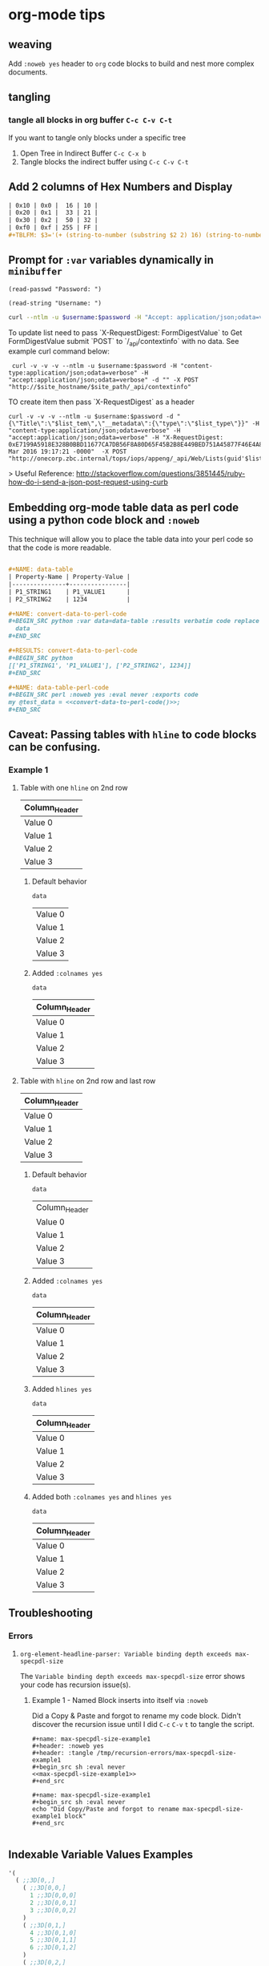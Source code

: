 * org-mode tips
** weaving
   Add =:noweb yes= header to =org= code blocks to build and nest more complex documents.
** tangling
*** tangle all blocks in org buffer =C-c C-v C-t=
   If you want to tangle only blocks under a specific tree
   1. Open Tree in Indirect Buffer =C-c C-x b=
   2. Tangle blocks the indirect buffer using =C-c C-v C-t=
** Add 2 columns of Hex Numbers and Display
#+BEGIN_SRC org
| 0x10 | 0x0 |  16 | 10 |
| 0x20 | 0x1 |  33 | 21 |
| 0x30 | 0x2 |  50 | 32 |
| 0xf0 | 0xf | 255 | FF |
#+TBLFM: $3='(+ (string-to-number (substring $2 2) 16) (string-to-number (substring $1 2) 16))::$4='(format "%X" (string-to-number $3))
#+END_SRC

** Prompt for =:var= variables dynamically in =minibuffer=
#+begin_src elisp
(read-passwd "Password: ")
#+end_src

#+RESULTS:
: myPassword

#+begin_src elisp
(read-string "Username: ")
#+end_src

#+RESULTS:
: myUsername

#+NAME: ex2-rest-sp-curl
#+HEADER: :wrap EXAMPLE
#+HEADER: :results replace output 
#+HEADER: :var password=(read-passwd "Password: ")
#+HEADER: :var username=(read-string "Username: ")
#+begin_src sh
curl --ntlm -u $username:$password -H "Accept: application/json;odata=verbose" "http://sharepoint.example.org/the/path/_api/web/Lists/getbytitle('MyTitle')/items?"
#+end_src

To update list need to pass `X-RequestDigest: FormDigestValue` to Get FormDigestValue submit `POST` to `/_api/contextinfo` with no data. See example curl command below:

:  curl -v -v -v --ntlm -u $username:$password -H "content-type:application/json;odata=verbose" -H "accept:application/json;odata=verbose" -d "" -X POST "http://$site_hostname/$site_path/_api/contextinfo"

TO create item then pass `X-RequestDigest` as a header

    #+BEGIN_SRC shell :results replace output  :var username=(read-string "Username: ") :var password=(read-passwd "Password: ") :var site_hostname="site.hostname" :var site_path="path/to/site" :var list_guid="ba393f35-6d80-4e8d-b297-3c7145c48874" :var list_item="Added by curl in code block 1"  :var list_type="SP.Data.TestListItem"
    curl -v -v -v --ntlm -u $username:$password -d "{\"Title\":\"$list_tem\",\"__metadata\":{\"type\":\"$list_type\"}}" -H "content-type:application/json;odata=verbose" -H "accept:application/json;odata=verbose" -H "X-RequestDigest: 0xE7199A5918E328B0BBD11677CA7DB56F8A80D65F45B2B8E449BED751A45877F46E4A8D30AC411C05B3C49F564218E37C347C0BFF98D9862FACCC1005EF368AA2,30 Mar 2016 19:17:21 -0000"  -X POST "http://onecorp.zbc.internal/tops/iops/appeng/_api/Web/Lists(guid'$list_guid')/Items"
    #+END_SRC

> Useful Reference: http://stackoverflow.com/questions/3851445/ruby-how-do-i-send-a-json-post-request-using-curb

** Embedding org-mode table data as perl code using a python code block and =:noweb=

This technique will allow you to place the table data into your perl code so that the code is more readable.


#+BEGIN_SRC org

  ,#+NAME: data-table
  | Property-Name | Property-Value |
  |---------------+----------------|
  | P1_STRING1    | P1_VALUE1      |
  | P2_STRING2    | 1234           |

  ,#+NAME: convert-data-to-perl-code
  ,#+BEGIN_SRC python :var data=data-table :results verbatim code replace :session :exports none 
    data
  ,#+END_SRC

  ,#+RESULTS: convert-data-to-perl-code
  ,#+BEGIN_SRC python
  [['P1_STRING1', 'P1_VALUE1'], ['P2_STRING2', 1234]]
  ,#+END_SRC

  ,#+NAME: data-table-perl-code
  ,#+BEGIN_SRC perl :noweb yes :eval never :exports code 
  my @test_data = <<convert-data-to-perl-code()>>;
  ,#+END_SRC
#+END_SRC

#+RESULTS: 
:RESULTS:


#+NAME: data-table
| Property-Name | Property-Value |
|---------------+----------------|
| P1_STRING1    | P1_VALUE1      |
| P2_STRING2    | 1234           |

#+NAME: data-table-perl-code
#+BEGIN_SRC perl
  my @test_data = [['P1_STRING1', 'P1_VALUE1'], ['P2_STRING2', 1234]];
#+END_SRC
:END:


** Caveat: Passing tables with =hline= to code blocks can be confusing.
*** Example 1
**** Table with one =hline= on 2nd row

#+NAME: ex1-table-one-hline
| Column_Header |
|---------------|
| Value 0       |
| Value 1       |
| Value 2       |
| Value 3       |

***** Default behavior

#+NAME: ex1-table-one-hline-default
#+begin_src elisp :var data=ex1-table-one-hline 
  data
#+end_src

#+RESULTS: ex1-table-one-hline-default
| Value 0 |
| Value 1 |
| Value 2 |
| Value 3 |

***** Added =:colnames yes=
#+NAME: ex1-table-one-hline-added-colnames-yes
#+begin_src elisp :var data=ex1-table-one-hline :colnames yes  
  data
#+end_src

#+RESULTS: ex1-table-one-hline-added-colnames-yes
| Column_Header |
|---------------|
| Value 0       |
| Value 1       |
| Value 2       |
| Value 3       |

**** Table with =hline= on 2nd row and last row

#+NAME: ex1-table-two-hline
| Column_Header |
|---------------|
| Value 0       |
| Value 1       |
| Value 2       |
| Value 3       |
|---------------|

***** Default behavior

#+NAME: ex1-table-two-hline-default
#+begin_src elisp :var data=ex1-table-two-hline 
  data
#+end_src

#+RESULTS: ex1-table-two-hline-default
| Column_Header |
| Value 0       |
| Value 1       |
| Value 2       |
| Value 3       |

***** Added =:colnames yes=

#+NAME: ex1-table-two-hline-added-colnames-yes
#+begin_src elisp :var data=ex1-table-two-hline :colnames yes 
  data
#+end_src

#+RESULTS: ex1-table-two-hline-added-colnames-yes
| Column_Header |
|---------------|
| Value 0       |
| Value 1       |
| Value 2       |
| Value 3       |

***** Added =hlines yes=

#+NAME: ex1-table-two-hline-added-hlines-yes
#+begin_src elisp :var data=ex1-table-two-hline :hlines yes  
  data
#+end_src

#+RESULTS: ex1-table-two-hline-added-hlines-yes
| Column_Header |
|---------------|
| Value 0       |
| Value 1       |
| Value 2       |
| Value 3       |
|---------------|

***** Added both =:colnames yes= and =hlines yes=

#+NAME: ex1-table-two-hline-added-both-colnames-hlines-yes
#+begin_src elisp :var data=ex1-table-two-hline :colnames yes :hlines yes  
  data
#+end_src

#+RESULTS: ex1-table-two-hline-added-both-colnames-hlines-yes
| Column_Header |
|---------------|
| Value 0       |
| Value 1       |
| Value 2       |
| Value 3       |
|---------------|

** Troubleshooting
*** Errors
**** =org-element-headline-parser: Variable binding depth exceeds max-specpdl-size=
The =Variable binding depth exceeds max-specpdl-size= error shows your code has recursion issue(s). 

***** Example 1 - Named Block inserts into itself via =:noweb=

Did a Copy & Paste and forgot to rename my code block. Didn't discover the recursion issue until I did =C-c= =C-v= =t= to tangle the script.

#+BEGIN_EXAMPLE
,#+name: max-specpdl-size-example1
,#+header: :noweb yes  
,#+header: :tangle /tmp/recursion-errors/max-specpdl-size-example1
,#+begin_src sh :eval never 
<<max-specpdl-size-example1>>
,#+end_src

,#+name: max-specpdl-size-example1
,#+begin_src sh :eval never 
echo "Did Copy/Paste and forgot to rename max-specpdl-size-example1 block"
,#+end_src

#+END_EXAMPLE

** Indexable Variable Values Examples

#+NAME: 3D
#+BEGIN_SRC emacs-lisp :exports both
  '( 
    ( ;;3D[0,,]
      ( ;;3D[0,0,]
        1 ;;3D[0,0,0]
        2 ;;3D[0,0,1]
        3 ;;3D[0,0,2]
      ) 
      ( ;;3D[0,1,]
        4 ;;3D[0,1,0]
        5 ;;3D[0,1,1]
        6 ;;3D[0,1,2]
      ) 
      ( ;;3D[0,2,]
        7 ;;3D[0,2,0]
        8 ;;3D[0,2,1]
        9 ;;3D[0,2,2]
      )
    )
    ( ;;3D[1,,]
     ( ;;3D[1,0,]
       10 ;;3D[1,0,0]
       11 ;;3D[1,0,1]
       12 ;;3D[1,0,2]
     ) 
     ( ;;3D[1,1,]
       13 ;;3D[1,1,0]
       14 ;;3D[1,1,1]
       15  ;;3D[1,1,2]
     ) 
     ( ;;3D[1,2,]
       16 ;;3D[1,2,0]
       17 ;;3D[1,2,1]
       18  ;;3D[1,2,2]
     )
    )
   ( ;;3D[2,,]
     ( ;;3D[2,0,]
       19 ;;3D[2,0,0]
       20 ;;3D[2,0,1]
       21 ;;3D[2,0,2]
     ) 
     ( ;;3D[2,1,]
       22 ;;3D[2,1,0]
       23 ;;3D[2,1,1]
       24 ;;3D[2,1,2]
     ) 
     ( ;;3D[2,2,]
       25 ;;3D[2,2,0]
       26 ;;3D[2,2,1]
       27 ;;3D[2,2,2]
     )
   )
  )
#+END_SRC

#+RESULTS: 3D
| (1 2 3)    | (4 5 6)    | (7 8 9)    |
| (10 11 12) | (13 14 15) | (16 17 18) |
| (19 20 21) | (22 23 24) | (25 26 27) |

#+BEGIN_SRC org
  ,#+BEGIN_SRC emacs-lisp :var data=3D[1,,1]
    data
  ,#+END_SRC

  ,#+RESULTS:
  | 11 | 14 | 17 |

  
  ,#+BEGIN_SRC emacs-lisp :var data=3D[0,,1]
    data
  ,#+END_SRC

  ,#+RESULTS:
  | 2 | 5 | 8 |

  ,#+BEGIN_SRC emacs-lisp :var data=3D[0,,0]
    data
  ,#+END_SRC

  ,#+RESULTS:
  | 1 | 4 | 7 |

  ,#+BEGIN_SRC emacs-lisp :var data=3D[2,,0]
    data
  ,#+END_SRC

  ,#+RESULTS:
  | 19 | 22 | 25 |
#+END_SRC
